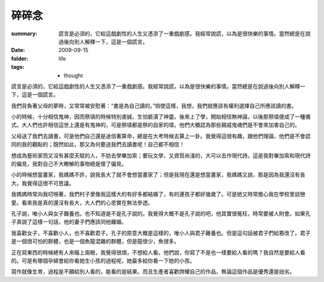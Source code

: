 碎碎念
======

:summary: 謊言是必須的，它給這戲劇性的人生又憑添了一重戲劇感。我經常說謊，以為是很快樂的事情。當然總是在說過後向別人解釋一下，這是一個謊言。
:date: 2009-09-15
:folder: life
:tags:
    - thought

謊言是必須的，它給這戲劇性的人生又憑添了一重戲劇感。我經常說謊，以為是很快樂的事情。當然總是在說過後向別人解釋一下，這是一個謊言。

我們背負著父母的夢時，又常常被安慰著：“書是為自己讀的。”倘使這樣，我想，我們就應該有權利選擇自己所應該讀的書。

小的時候，十分相信鬼神，因而祭墳的時候特別虔誠，生怕褻瀆了神靈。後來上了學，開始相信無神論，以後那祭墳便成了一種儀式。大人們也許相信這世上還是有鬼神的，可是祭墳都是祭的自家的墳，他們大概認為那些親戚鬼魂們是不會來加害自己的。

父母送了我們去讀書，可是他們自己還是迷信著算命，總是在大考時候去算上一卦。我覺得這很有趣，跟他們理論，他們是不會認同的我的觀點的；既然如此，那又為何要送我們去讀書呢！自己都不相信！

想成為藝術家而又沒有甚麼天賦的人，不妨去學畢加索；要玩文學，又資質尚淺的，大可以去作現代詩。這是我對畢加索和現代詩的偏見，我對自己不大瞭解的事物總是懷了偏見。

小的時候想當畫家，我媽媽不許，說我長大了就不會想當畫家了；但是我現在還是想當畫家，我媽媽又說，那是因為我還沒有長大。我覺得這很不可思議。

我媽媽時常向我叨嘮著，我們村子里像我這樣大的有好多都結婚了，有的連孩子都好幾歲了。可是她又時常擔心我在學校里談戀愛。看來我是真的還沒有長大，大人們的心思實在無法參透。

孔子說，唯小人與女子難養也。也不知道是不是孔子說的。我覺得大概不是孔子說的吧，他其實很冤枉，時常要被人附會。如果孔子真說了這樣一句話，他的妻子們應該同他離婚。

我喜歡女子，不喜歡小人，也不喜歡君子。孔子的原意大概是這樣的，唯小人與君子難養也。但是這句話被君子們給篡改了。君子是一個很可怕的群體，也是一個魚龍混雜的群體，但是龍很少，魚很多。

正在寫東西的時候總有人來瞄上兩眼，我覺得很煩，不想給人看。他們說，你寫了不是也一樣要給人看的嗎？我自然是要給人看的。可是有哪個孕婦會給你看她生小孩的過程呢，她最多給你看一下她的小孩。

寫作就像生育，過程是不願給別人看的，能看的是結果。而且生產者喜歡誇耀自己的作品，無論這個作品是優秀還是拙劣。
